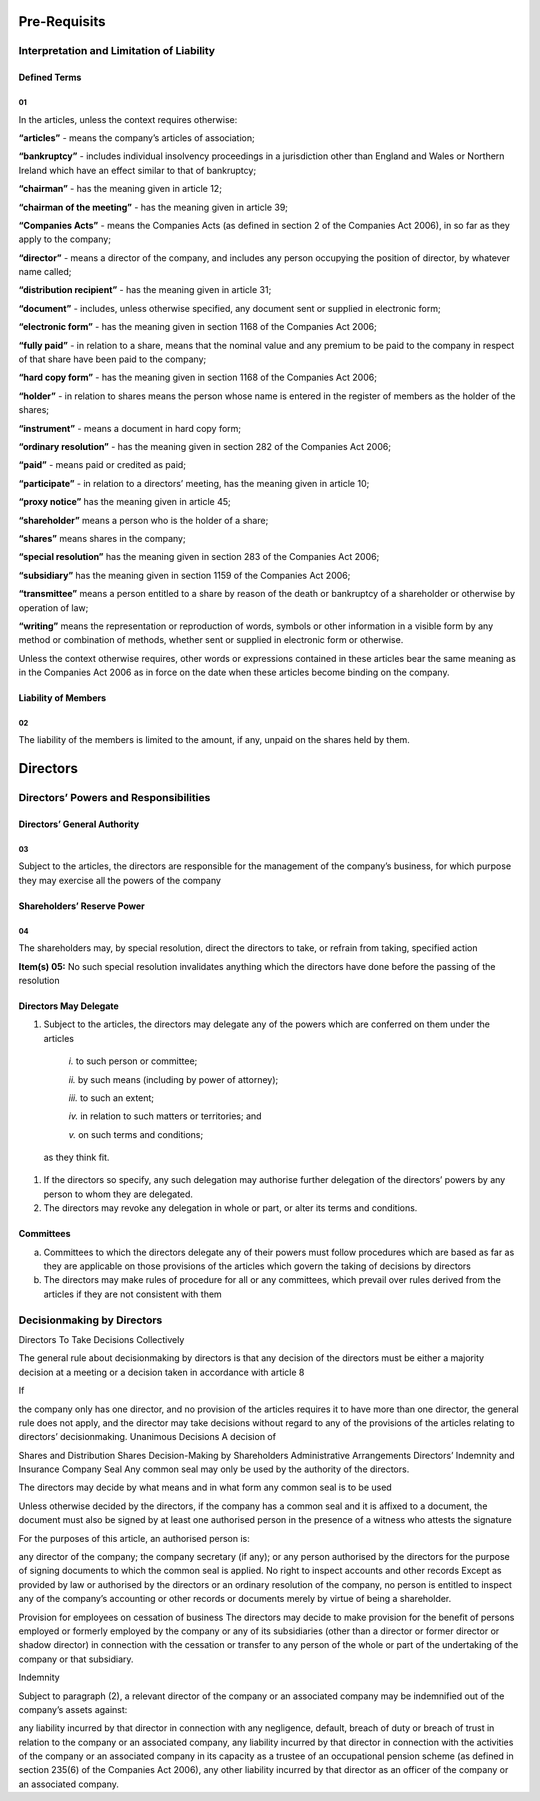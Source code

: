 Pre-Requisits
#################################################

Interpretation and Limitation of Liability
*************************************************

Defined Terms
================================================

01
^^

In the articles, unless the context requires otherwise:

**“articles”** - means the company’s articles of association;

**“bankruptcy”** - includes individual insolvency proceedings in a jurisdiction other than England and Wales or Northern Ireland which have an effect similar to that of bankruptcy;

**“chairman”** - has the meaning given in article 12;

**“chairman of the meeting”** - has the meaning given in article 39;

**“Companies Acts”** - means the Companies Acts (as defined in section 2 of the Companies Act 2006), in so far as they apply to the company;

**“director”** - means a director of the company, and includes any person occupying the position of director, by whatever name called;

**“distribution recipient”** - has the meaning given in article 31;

**“document”** - includes, unless otherwise specified, any document sent or supplied in electronic form;

**“electronic form”** - has the meaning given in section 1168 of the Companies Act 2006;

**“fully paid”** - in relation to a share, means that the nominal value and any premium to be paid to the company in respect of that share have been paid to the company;

**“hard copy form”** - has the meaning given in section 1168 of the Companies Act 2006;

**“holder”** - in relation to shares means the person whose name is entered in the register of members as the holder of the shares;

**“instrument”** - means a document in hard copy form;

**“ordinary resolution”** - has the meaning given in section 282 of the Companies Act 2006;

**“paid”** - means paid or credited as paid;

**“participate”** - in relation to a directors’ meeting, has the meaning given in article 10;

**“proxy notice”** has the meaning given in article 45;

**“shareholder”** means a person who is the holder of a share;

**“shares”** means shares in the company;

**“special resolution”** has the meaning given in section 283 of the Companies Act 2006;

**“subsidiary”** has the meaning given in section 1159 of the Companies Act 2006;

**“transmittee”** means a person entitled to a share by reason of the death or bankruptcy of a shareholder or otherwise by operation of law;

**“writing”** means the representation or reproduction of words, symbols or other information in a visible form by any method or combination of methods, whether sent or supplied in electronic form or otherwise.

Unless the context otherwise requires, other words or expressions contained in these articles bear the same meaning as in the Companies Act 2006 as in force on the date when these articles become binding on the company.

Liability of Members
================================================

02
^^

The liability of the members is limited to the amount, if any, unpaid on the shares held by them.


Directors
#################################################


Directors’ Powers and Responsibilities
*************************************************


Directors’ General Authority
================================================

03
^^

Subject to the articles, the directors are responsible for the management of the company’s business, for which purpose they may exercise all the powers of the company

Shareholders’ Reserve Power
================================================

04
^^

The shareholders may, by special resolution, direct the directors to take, or refrain from taking, specified action

**Item(s) 05:** No such special resolution invalidates anything which the directors have done before the passing of the resolution

Directors May Delegate
================================================

#. Subject to the articles, the directors may delegate any of the powers which are conferred on them under the articles

	`i.` to such person or committee;

	`ii.` by such means (including by power of attorney);

	`iii.` to such an extent;

	`iv.` in relation to such matters or territories; and

	`v.` on such terms and conditions;

  as they think fit.

#. If the directors so specify, any such delegation may authorise further delegation of the directors’ powers by any person to whom they are delegated.

#. The directors may revoke any delegation in whole or part, or alter its terms and conditions.

Committees
================================================

a) Committees to which the directors delegate any of their powers must follow procedures which are based as far as they are applicable on those provisions of the articles which govern the taking of decisions by directors

b) The directors may make rules of procedure for all or any committees, which prevail over rules derived from the articles if they are not consistent with them

Decisionmaking by Directors
******************************
Directors To Take Decisions Collectively

The general rule about decisionmaking by directors is that any decision of the directors must be either a majority decision at a meeting or a decision taken in accordance with article 8

If

the company only has one director, and
no provision of the articles requires it to have more than one director, the general rule does not apply, and the director may take decisions without regard to any of the provisions of the articles relating to directors’ decisionmaking.
Unanimous Decisions
A decision of

Shares and Distribution
Shares
Decision-Making by Shareholders
Administrative Arrangements
Directors’ Indemnity and Insurance
Company Seal
Any common seal may only be used by the authority of the directors.

The directors may decide by what means and in what form any common seal is to be used

Unless otherwise decided by the directors, if the company has a common seal and it is affixed to a document, the document must also be signed by at least one authorised person in the presence of a witness who attests the signature

For the purposes of this article, an authorised person is:

any director of the company;
the company secretary (if any); or
any person authorised by the directors for the purpose of signing documents to which the common seal is applied.
No right to inspect accounts and other records
Except as provided by law or authorised by the directors or an ordinary resolution of the company, no person is entitled to inspect any of the company’s accounting or other records or documents merely by virtue of being a shareholder.

Provision for employees on cessation of business
The directors may decide to make provision for the benefit of persons employed or formerly employed by the company or any of its subsidiaries (other than a director or former director or shadow director) in connection with the cessation or transfer to any person of the whole or part of the undertaking of the company or that subsidiary.

Indemnity

Subject to paragraph (2), a relevant director of the company or an associated company may be indemnified out of the company’s assets against:

any liability incurred by that director in connection with any negligence, default, breach of duty or breach of trust in relation to the company or an associated company,
any liability incurred by that director in connection with the activities of the company or an associated company in its capacity as a trustee of an occupational pension scheme (as defined in section 235(6) of the Companies Act 2006),
any other liability incurred by that director as an officer of the company or an associated company.